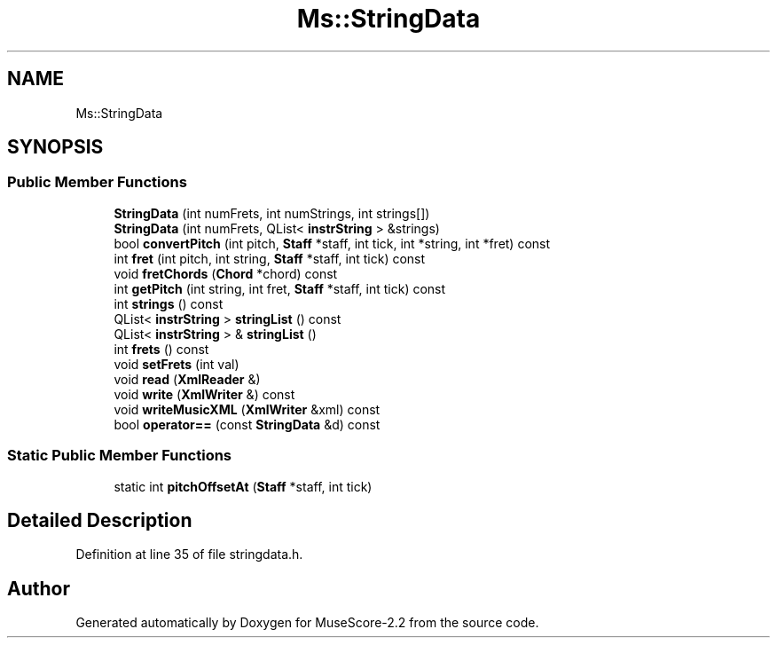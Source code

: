 .TH "Ms::StringData" 3 "Mon Jun 5 2017" "MuseScore-2.2" \" -*- nroff -*-
.ad l
.nh
.SH NAME
Ms::StringData
.SH SYNOPSIS
.br
.PP
.SS "Public Member Functions"

.in +1c
.ti -1c
.RI "\fBStringData\fP (int numFrets, int numStrings, int strings[])"
.br
.ti -1c
.RI "\fBStringData\fP (int numFrets, QList< \fBinstrString\fP > &strings)"
.br
.ti -1c
.RI "bool \fBconvertPitch\fP (int pitch, \fBStaff\fP *staff, int tick, int *string, int *fret) const"
.br
.ti -1c
.RI "int \fBfret\fP (int pitch, int string, \fBStaff\fP *staff, int tick) const"
.br
.ti -1c
.RI "void \fBfretChords\fP (\fBChord\fP *chord) const"
.br
.ti -1c
.RI "int \fBgetPitch\fP (int string, int fret, \fBStaff\fP *staff, int tick) const"
.br
.ti -1c
.RI "int \fBstrings\fP () const"
.br
.ti -1c
.RI "QList< \fBinstrString\fP > \fBstringList\fP () const"
.br
.ti -1c
.RI "QList< \fBinstrString\fP > & \fBstringList\fP ()"
.br
.ti -1c
.RI "int \fBfrets\fP () const"
.br
.ti -1c
.RI "void \fBsetFrets\fP (int val)"
.br
.ti -1c
.RI "void \fBread\fP (\fBXmlReader\fP &)"
.br
.ti -1c
.RI "void \fBwrite\fP (\fBXmlWriter\fP &) const"
.br
.ti -1c
.RI "void \fBwriteMusicXML\fP (\fBXmlWriter\fP &xml) const"
.br
.ti -1c
.RI "bool \fBoperator==\fP (const \fBStringData\fP &d) const"
.br
.in -1c
.SS "Static Public Member Functions"

.in +1c
.ti -1c
.RI "static int \fBpitchOffsetAt\fP (\fBStaff\fP *staff, int tick)"
.br
.in -1c
.SH "Detailed Description"
.PP 
Definition at line 35 of file stringdata\&.h\&.

.SH "Author"
.PP 
Generated automatically by Doxygen for MuseScore-2\&.2 from the source code\&.
